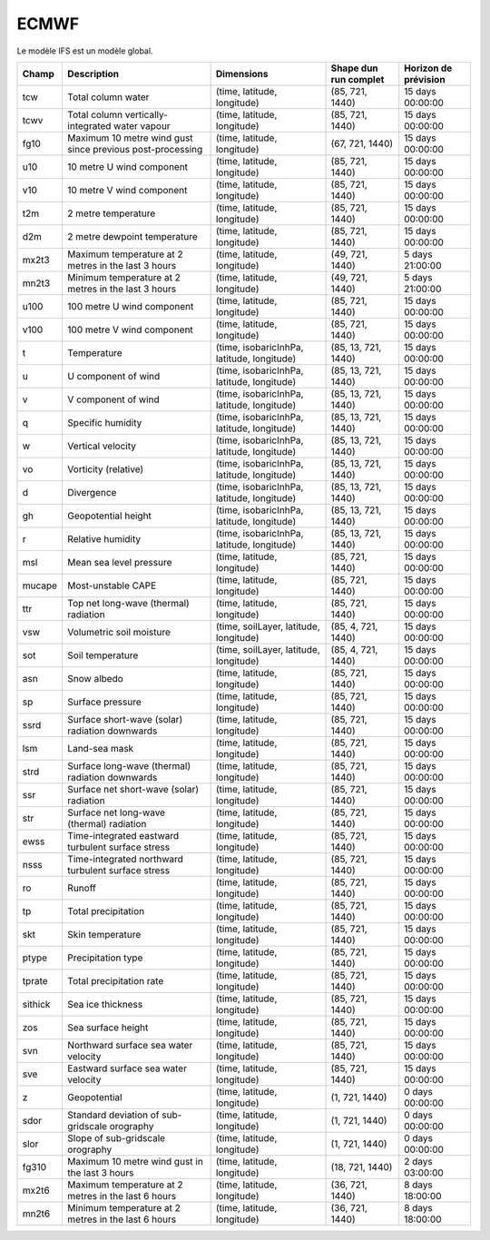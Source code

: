 ECMWF
=====

Le modèle IFS est un modèle global.

+---------+-----------------------------------------------------------+--------------------------------------------+-----------------------+----------------------+
| Champ   | Description                                               | Dimensions                                 | Shape dun run complet | Horizon de prévision |
+=========+===========================================================+============================================+=======================+======================+
| tcw     | Total column water                                        | (time, latitude, longitude)                | (85, 721, 1440)       | 15 days 00:00:00     |
+---------+-----------------------------------------------------------+--------------------------------------------+-----------------------+----------------------+
| tcwv    | Total column vertically-integrated water vapour           | (time, latitude, longitude)                | (85, 721, 1440)       | 15 days 00:00:00     |
+---------+-----------------------------------------------------------+--------------------------------------------+-----------------------+----------------------+
| fg10    | Maximum 10 metre wind gust since previous post-processing | (time, latitude, longitude)                | (67, 721, 1440)       | 15 days 00:00:00     |
+---------+-----------------------------------------------------------+--------------------------------------------+-----------------------+----------------------+
| u10     | 10 metre U wind component                                 | (time, latitude, longitude)                | (85, 721, 1440)       | 15 days 00:00:00     |
+---------+-----------------------------------------------------------+--------------------------------------------+-----------------------+----------------------+
| v10     | 10 metre V wind component                                 | (time, latitude, longitude)                | (85, 721, 1440)       | 15 days 00:00:00     |
+---------+-----------------------------------------------------------+--------------------------------------------+-----------------------+----------------------+
| t2m     | 2 metre temperature                                       | (time, latitude, longitude)                | (85, 721, 1440)       | 15 days 00:00:00     |
+---------+-----------------------------------------------------------+--------------------------------------------+-----------------------+----------------------+
| d2m     | 2 metre dewpoint temperature                              | (time, latitude, longitude)                | (85, 721, 1440)       | 15 days 00:00:00     |
+---------+-----------------------------------------------------------+--------------------------------------------+-----------------------+----------------------+
| mx2t3   | Maximum temperature at 2 metres in the last 3 hours       | (time, latitude, longitude)                | (49, 721, 1440)       | 5 days 21:00:00      |
+---------+-----------------------------------------------------------+--------------------------------------------+-----------------------+----------------------+
| mn2t3   | Minimum temperature at 2 metres in the last 3 hours       | (time, latitude, longitude)                | (49, 721, 1440)       | 5 days 21:00:00      |
+---------+-----------------------------------------------------------+--------------------------------------------+-----------------------+----------------------+
| u100    | 100 metre U wind component                                | (time, latitude, longitude)                | (85, 721, 1440)       | 15 days 00:00:00     |
+---------+-----------------------------------------------------------+--------------------------------------------+-----------------------+----------------------+
| v100    | 100 metre V wind component                                | (time, latitude, longitude)                | (85, 721, 1440)       | 15 days 00:00:00     |
+---------+-----------------------------------------------------------+--------------------------------------------+-----------------------+----------------------+
| t       | Temperature                                               | (time, isobaricInhPa, latitude, longitude) | (85, 13, 721, 1440)   | 15 days 00:00:00     |
+---------+-----------------------------------------------------------+--------------------------------------------+-----------------------+----------------------+
| u       | U component of wind                                       | (time, isobaricInhPa, latitude, longitude) | (85, 13, 721, 1440)   | 15 days 00:00:00     |
+---------+-----------------------------------------------------------+--------------------------------------------+-----------------------+----------------------+
| v       | V component of wind                                       | (time, isobaricInhPa, latitude, longitude) | (85, 13, 721, 1440)   | 15 days 00:00:00     |
+---------+-----------------------------------------------------------+--------------------------------------------+-----------------------+----------------------+
| q       | Specific humidity                                         | (time, isobaricInhPa, latitude, longitude) | (85, 13, 721, 1440)   | 15 days 00:00:00     |
+---------+-----------------------------------------------------------+--------------------------------------------+-----------------------+----------------------+
| w       | Vertical velocity                                         | (time, isobaricInhPa, latitude, longitude) | (85, 13, 721, 1440)   | 15 days 00:00:00     |
+---------+-----------------------------------------------------------+--------------------------------------------+-----------------------+----------------------+
| vo      | Vorticity (relative)                                      | (time, isobaricInhPa, latitude, longitude) | (85, 13, 721, 1440)   | 15 days 00:00:00     |
+---------+-----------------------------------------------------------+--------------------------------------------+-----------------------+----------------------+
| d       | Divergence                                                | (time, isobaricInhPa, latitude, longitude) | (85, 13, 721, 1440)   | 15 days 00:00:00     |
+---------+-----------------------------------------------------------+--------------------------------------------+-----------------------+----------------------+
| gh      | Geopotential height                                       | (time, isobaricInhPa, latitude, longitude) | (85, 13, 721, 1440)   | 15 days 00:00:00     |
+---------+-----------------------------------------------------------+--------------------------------------------+-----------------------+----------------------+
| r       | Relative humidity                                         | (time, isobaricInhPa, latitude, longitude) | (85, 13, 721, 1440)   | 15 days 00:00:00     |
+---------+-----------------------------------------------------------+--------------------------------------------+-----------------------+----------------------+
| msl     | Mean sea level pressure                                   | (time, latitude, longitude)                | (85, 721, 1440)       | 15 days 00:00:00     |
+---------+-----------------------------------------------------------+--------------------------------------------+-----------------------+----------------------+
| mucape  | Most-unstable CAPE                                        | (time, latitude, longitude)                | (85, 721, 1440)       | 15 days 00:00:00     |
+---------+-----------------------------------------------------------+--------------------------------------------+-----------------------+----------------------+
| ttr     | Top net long-wave (thermal) radiation                     | (time, latitude, longitude)                | (85, 721, 1440)       | 15 days 00:00:00     |
+---------+-----------------------------------------------------------+--------------------------------------------+-----------------------+----------------------+
| vsw     | Volumetric soil moisture                                  | (time, soilLayer, latitude, longitude)     | (85, 4, 721, 1440)    | 15 days 00:00:00     |
+---------+-----------------------------------------------------------+--------------------------------------------+-----------------------+----------------------+
| sot     | Soil temperature                                          | (time, soilLayer, latitude, longitude)     | (85, 4, 721, 1440)    | 15 days 00:00:00     |
+---------+-----------------------------------------------------------+--------------------------------------------+-----------------------+----------------------+
| asn     | Snow albedo                                               | (time, latitude, longitude)                | (85, 721, 1440)       | 15 days 00:00:00     |
+---------+-----------------------------------------------------------+--------------------------------------------+-----------------------+----------------------+
| sp      | Surface pressure                                          | (time, latitude, longitude)                | (85, 721, 1440)       | 15 days 00:00:00     |
+---------+-----------------------------------------------------------+--------------------------------------------+-----------------------+----------------------+
| ssrd    | Surface short-wave (solar) radiation downwards            | (time, latitude, longitude)                | (85, 721, 1440)       | 15 days 00:00:00     |
+---------+-----------------------------------------------------------+--------------------------------------------+-----------------------+----------------------+
| lsm     | Land-sea mask                                             | (time, latitude, longitude)                | (85, 721, 1440)       | 15 days 00:00:00     |
+---------+-----------------------------------------------------------+--------------------------------------------+-----------------------+----------------------+
| strd    | Surface long-wave (thermal) radiation downwards           | (time, latitude, longitude)                | (85, 721, 1440)       | 15 days 00:00:00     |
+---------+-----------------------------------------------------------+--------------------------------------------+-----------------------+----------------------+
| ssr     | Surface net short-wave (solar) radiation                  | (time, latitude, longitude)                | (85, 721, 1440)       | 15 days 00:00:00     |
+---------+-----------------------------------------------------------+--------------------------------------------+-----------------------+----------------------+
| str     | Surface net long-wave (thermal) radiation                 | (time, latitude, longitude)                | (85, 721, 1440)       | 15 days 00:00:00     |
+---------+-----------------------------------------------------------+--------------------------------------------+-----------------------+----------------------+
| ewss    | Time-integrated eastward turbulent surface stress         | (time, latitude, longitude)                | (85, 721, 1440)       | 15 days 00:00:00     |
+---------+-----------------------------------------------------------+--------------------------------------------+-----------------------+----------------------+
| nsss    | Time-integrated northward turbulent surface stress        | (time, latitude, longitude)                | (85, 721, 1440)       | 15 days 00:00:00     |
+---------+-----------------------------------------------------------+--------------------------------------------+-----------------------+----------------------+
| ro      | Runoff                                                    | (time, latitude, longitude)                | (85, 721, 1440)       | 15 days 00:00:00     |
+---------+-----------------------------------------------------------+--------------------------------------------+-----------------------+----------------------+
| tp      | Total precipitation                                       | (time, latitude, longitude)                | (85, 721, 1440)       | 15 days 00:00:00     |
+---------+-----------------------------------------------------------+--------------------------------------------+-----------------------+----------------------+
| skt     | Skin temperature                                          | (time, latitude, longitude)                | (85, 721, 1440)       | 15 days 00:00:00     |
+---------+-----------------------------------------------------------+--------------------------------------------+-----------------------+----------------------+
| ptype   | Precipitation type                                        | (time, latitude, longitude)                | (85, 721, 1440)       | 15 days 00:00:00     |
+---------+-----------------------------------------------------------+--------------------------------------------+-----------------------+----------------------+
| tprate  | Total precipitation rate                                  | (time, latitude, longitude)                | (85, 721, 1440)       | 15 days 00:00:00     |
+---------+-----------------------------------------------------------+--------------------------------------------+-----------------------+----------------------+
| sithick | Sea ice thickness                                         | (time, latitude, longitude)                | (85, 721, 1440)       | 15 days 00:00:00     |
+---------+-----------------------------------------------------------+--------------------------------------------+-----------------------+----------------------+
| zos     | Sea surface height                                        | (time, latitude, longitude)                | (85, 721, 1440)       | 15 days 00:00:00     |
+---------+-----------------------------------------------------------+--------------------------------------------+-----------------------+----------------------+
| svn     | Northward surface sea water velocity                      | (time, latitude, longitude)                | (85, 721, 1440)       | 15 days 00:00:00     |
+---------+-----------------------------------------------------------+--------------------------------------------+-----------------------+----------------------+
| sve     | Eastward surface sea water velocity                       | (time, latitude, longitude)                | (85, 721, 1440)       | 15 days 00:00:00     |
+---------+-----------------------------------------------------------+--------------------------------------------+-----------------------+----------------------+
| z       | Geopotential                                              | (time, latitude, longitude)                | (1, 721, 1440)        | 0 days 00:00:00      |
+---------+-----------------------------------------------------------+--------------------------------------------+-----------------------+----------------------+
| sdor    | Standard deviation of sub-gridscale orography             | (time, latitude, longitude)                | (1, 721, 1440)        | 0 days 00:00:00      |
+---------+-----------------------------------------------------------+--------------------------------------------+-----------------------+----------------------+
| slor    | Slope of sub-gridscale orography                          | (time, latitude, longitude)                | (1, 721, 1440)        | 0 days 00:00:00      |
+---------+-----------------------------------------------------------+--------------------------------------------+-----------------------+----------------------+
| fg310   | Maximum 10 metre wind gust in the last 3 hours            | (time, latitude, longitude)                | (18, 721, 1440)       | 2 days 03:00:00      |
+---------+-----------------------------------------------------------+--------------------------------------------+-----------------------+----------------------+
| mx2t6   | Maximum temperature at 2 metres in the last 6 hours       | (time, latitude, longitude)                | (36, 721, 1440)       | 8 days 18:00:00      |
+---------+-----------------------------------------------------------+--------------------------------------------+-----------------------+----------------------+
| mn2t6   | Minimum temperature at 2 metres in the last 6 hours       | (time, latitude, longitude)                | (36, 721, 1440)       | 8 days 18:00:00      |
+---------+-----------------------------------------------------------+--------------------------------------------+-----------------------+----------------------+
